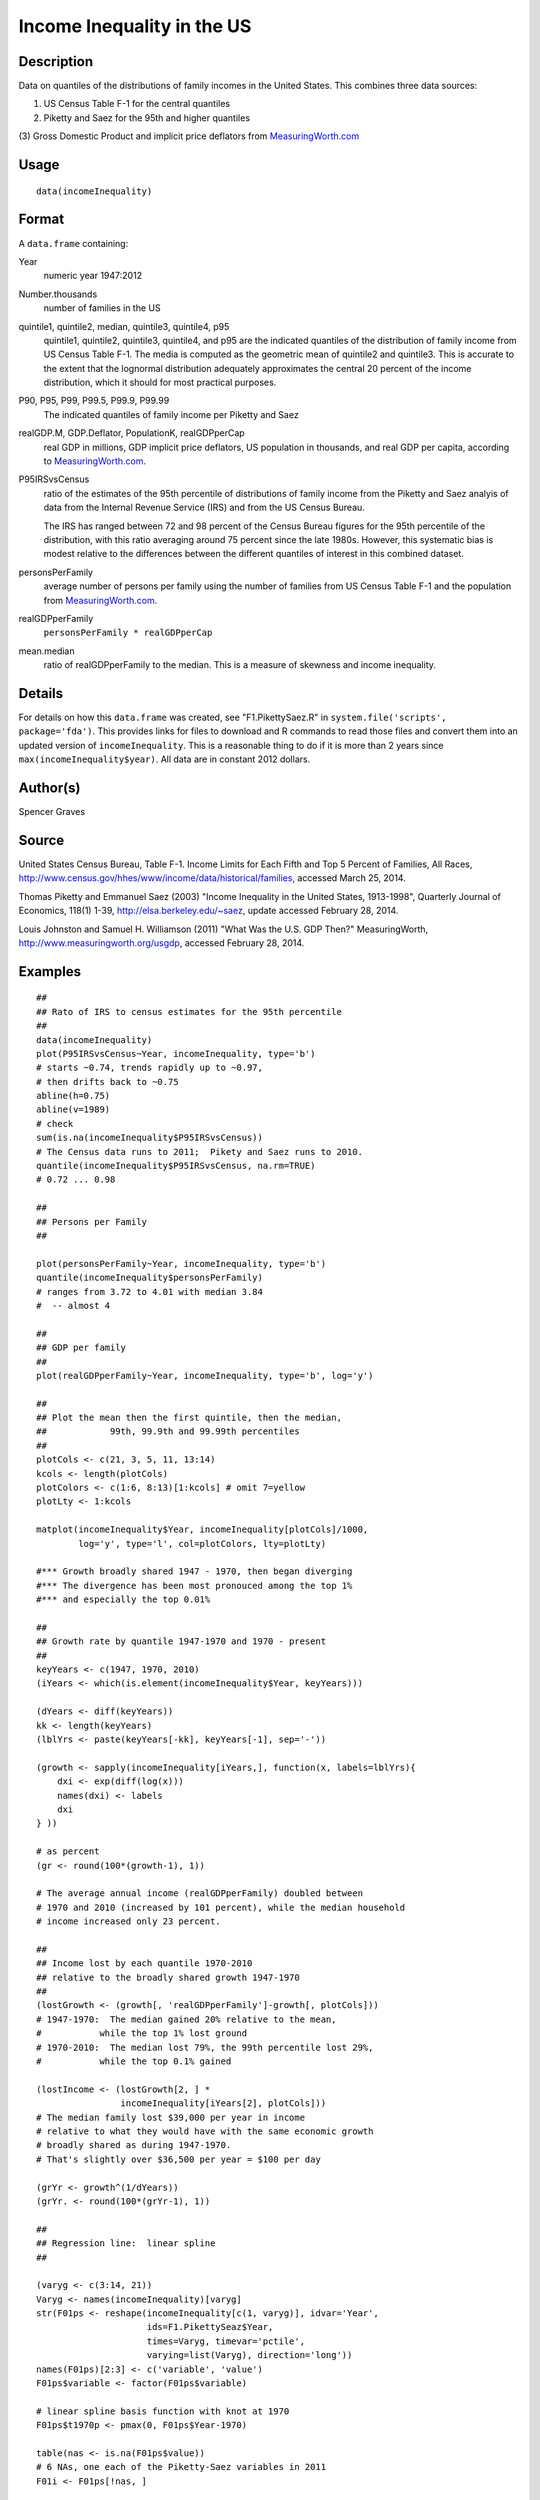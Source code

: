 +--------------------------------------+--------------------------------------+
| incomeInequality                     |
| R Documentation                      |
+--------------------------------------+--------------------------------------+

Income Inequality in the US
---------------------------

Description
~~~~~~~~~~~

Data on quantiles of the distributions of family incomes in the United
States. This combines three data sources:

(1) US Census Table F-1 for the central quantiles

(2) Piketty and Saez for the 95th and higher quantiles

(3) Gross Domestic Product and implicit price deflators from
`MeasuringWorth.com <http://MeasuringWorth.com>`__

Usage
~~~~~

::

    data(incomeInequality)

Format
~~~~~~

A ``data.frame`` containing:

Year
    numeric year 1947:2012

Number.thousands
    number of families in the US

quintile1, quintile2, median, quintile3, quintile4, p95
    quintile1, quintile2, quintile3, quintile4, and p95 are the
    indicated quantiles of the distribution of family income from US
    Census Table F-1. The media is computed as the geometric mean of
    quintile2 and quintile3. This is accurate to the extent that the
    lognormal distribution adequately approximates the central 20
    percent of the income distribution, which it should for most
    practical purposes.

P90, P95, P99, P99.5, P99.9, P99.99
    The indicated quantiles of family income per Piketty and Saez

realGDP.M, GDP.Deflator, PopulationK, realGDPperCap
    real GDP in millions, GDP implicit price deflators, US population in
    thousands, and real GDP per capita, according to
    `MeasuringWorth.com <http://MeasuringWorth.com>`__.

P95IRSvsCensus
    ratio of the estimates of the 95th percentile of distributions of
    family income from the Piketty and Saez analyis of data from the
    Internal Revenue Service (IRS) and from the US Census Bureau.

    The IRS has ranged between 72 and 98 percent of the Census Bureau
    figures for the 95th percentile of the distribution, with this ratio
    averaging around 75 percent since the late 1980s. However, this
    systematic bias is modest relative to the differences between the
    different quantiles of interest in this combined dataset.

personsPerFamily
    average number of persons per family using the number of families
    from US Census Table F-1 and the population from
    `MeasuringWorth.com <http://MeasuringWorth.com>`__.

realGDPperFamily
    ``personsPerFamily * realGDPperCap``

mean.median
    ratio of realGDPperFamily to the median. This is a measure of
    skewness and income inequality.

Details
~~~~~~~

For details on how this ``data.frame`` was created, see
"F1.PikettySaez.R" in ``system.file('scripts', package='fda')``. This
provides links for files to download and R commands to read those files
and convert them into an updated version of ``incomeInequality``. This
is a reasonable thing to do if it is more than 2 years since
``max(incomeInequality$year)``. All data are in constant 2012 dollars.

Author(s)
~~~~~~~~~

Spencer Graves

Source
~~~~~~

United States Census Bureau, Table F-1. Income Limits for Each Fifth and
Top 5 Percent of Families, All Races,
http://www.census.gov/hhes/www/income/data/historical/families, accessed
March 25, 2014.

Thomas Piketty and Emmanuel Saez (2003) "Income Inequality in the United
States, 1913-1998", Quarterly Journal of Economics, 118(1) 1-39,
http://elsa.berkeley.edu/~saez, update accessed February 28, 2014.

Louis Johnston and Samuel H. Williamson (2011) "What Was the U.S. GDP
Then?" MeasuringWorth, http://www.measuringworth.org/usgdp, accessed
February 28, 2014.

Examples
~~~~~~~~

::

    ##
    ## Rato of IRS to census estimates for the 95th percentile
    ##
    data(incomeInequality)
    plot(P95IRSvsCensus~Year, incomeInequality, type='b')
    # starts ~0.74, trends rapidly up to ~0.97,
    # then drifts back to ~0.75
    abline(h=0.75)
    abline(v=1989)
    # check
    sum(is.na(incomeInequality$P95IRSvsCensus))
    # The Census data runs to 2011;  Pikety and Saez runs to 2010.
    quantile(incomeInequality$P95IRSvsCensus, na.rm=TRUE)
    # 0.72 ... 0.98

    ##
    ## Persons per Family
    ##

    plot(personsPerFamily~Year, incomeInequality, type='b')
    quantile(incomeInequality$personsPerFamily)
    # ranges from 3.72 to 4.01 with median 3.84
    #  -- almost 4

    ##
    ## GDP per family
    ##
    plot(realGDPperFamily~Year, incomeInequality, type='b', log='y')

    ##
    ## Plot the mean then the first quintile, then the median,
    ##            99th, 99.9th and 99.99th percentiles
    ##
    plotCols <- c(21, 3, 5, 11, 13:14)
    kcols <- length(plotCols)
    plotColors <- c(1:6, 8:13)[1:kcols] # omit 7=yellow
    plotLty <- 1:kcols

    matplot(incomeInequality$Year, incomeInequality[plotCols]/1000,
            log='y', type='l', col=plotColors, lty=plotLty)

    #*** Growth broadly shared 1947 - 1970, then began diverging
    #*** The divergence has been most pronouced among the top 1%
    #*** and especially the top 0.01%

    ##
    ## Growth rate by quantile 1947-1970 and 1970 - present
    ##
    keyYears <- c(1947, 1970, 2010)
    (iYears <- which(is.element(incomeInequality$Year, keyYears)))

    (dYears <- diff(keyYears))
    kk <- length(keyYears)
    (lblYrs <- paste(keyYears[-kk], keyYears[-1], sep='-'))

    (growth <- sapply(incomeInequality[iYears,], function(x, labels=lblYrs){
        dxi <- exp(diff(log(x)))
        names(dxi) <- labels
        dxi
    } ))

    # as percent
    (gr <- round(100*(growth-1), 1))

    # The average annual income (realGDPperFamily) doubled between
    # 1970 and 2010 (increased by 101 percent), while the median household
    # income increased only 23 percent.

    ##
    ## Income lost by each quantile 1970-2010
    ## relative to the broadly shared growth 1947-1970
    ##
    (lostGrowth <- (growth[, 'realGDPperFamily']-growth[, plotCols]))
    # 1947-1970:  The median gained 20% relative to the mean,
    #           while the top 1% lost ground
    # 1970-2010:  The median lost 79%, the 99th percentile lost 29%,
    #           while the top 0.1% gained

    (lostIncome <- (lostGrowth[2, ] *
                    incomeInequality[iYears[2], plotCols]))
    # The median family lost $39,000 per year in income
    # relative to what they would have with the same economic growth
    # broadly shared as during 1947-1970.
    # That's slightly over $36,500 per year = $100 per day

    (grYr <- growth^(1/dYears))
    (grYr. <- round(100*(grYr-1), 1))

    ##
    ## Regression line:  linear spline
    ##

    (varyg <- c(3:14, 21))
    Varyg <- names(incomeInequality)[varyg]
    str(F01ps <- reshape(incomeInequality[c(1, varyg)], idvar='Year',
                         ids=F1.PikettySeaz$Year,
                         times=Varyg, timevar='pctile',
                         varying=list(Varyg), direction='long'))
    names(F01ps)[2:3] <- c('variable', 'value')
    F01ps$variable <- factor(F01ps$variable)

    # linear spline basis function with knot at 1970
    F01ps$t1970p <- pmax(0, F01ps$Year-1970)

    table(nas <- is.na(F01ps$value))
    # 6 NAs, one each of the Piketty-Saez variables in 2011
    F01i <- F01ps[!nas, ]

    # formula:
    # log(value/1000) ~ b*Year + (for each variable:
    #     different intercept + (different slope after 1970))

    Fit <- lm(log(value/1000)~Year+variable*t1970p, F01i)
    anova(Fit)
    # all highly significant
    # The residuals may show problems with the model,
    # but we will ignore those for now.

    # Model predictions
    str(Pred <- predict(Fit))

    ##
    ## Combined plot
    ##
    #  Plot to a file?  Wikimedia Commons prefers svg format.
    svg('incomeInequality8.svg')
    #  If you want software to convert svg to another format such as png,
    #  consider GIMP (www.gimp.org).

    #  Base plot

    # Leave extra space on the right to label with growth since 1970
    op <- par(mar=c(5, 4, 4, 5)+0.1)

    matplot(incomeInequality$Year, incomeInequality[plotCols]/1000,
            log='y', type='l', col=plotColors, lty=plotLty,
            xlab='', ylab='', las=1, axes=FALSE, lwd=3)
    axis(1, at=seq(1950, 2010, 10),
         labels=c(1950, NA, 1970, NA, 1990, NA, 2010), cex.axis=1.5)
    yat <- c(10, 50, 100, 500, 1000, 5000, 10000)
    axis(2, yat, labels=c('$10K', '$50K', '$100K', '$500K',
                 '$1M', '$5M', '$10M'), las=1, cex.axis=1.2)

    #  Label the lines
    pctls <- paste(c(20, 40, 50, 60, 80, 90, 95, 99, 99.5, 99.9, 99.99),
                  '%', sep='')
    lineLbl0 <- c('Year', 'families K', pctls,
         'realGDP.M', 'GDP deflator', 'pop-K', 'realGDPperFamily',
         '95 pct(IRS / Census)', 'size of household',
         'average family income', 'mean/median')
    (lineLbls <- lineLbl0[plotCols])
    sel75 <- (incomeInequality$Year==1975)

    laby <- incomeInequality[sel75, plotCols]/1000

    text(1973.5, c(1.2, 1.2, 1.3, 1.5, 1.9)*laby[-1], lineLbls[-1], cex=1.2)
    text(1973.5, 1.2*laby[1], lineLbls[1], cex=1.2, srt=10)

    ##
    ## Add lines + points for the knots in 1970
    ##
    End <- numeric(kcols)
    F01names <- names(incomeInequality)
    for(i in seq(length=kcols)){
      seli <- (as.character(F01i$variable) == F01names[plotCols[i]])
    #  with(F01i[seli, ], lines(Year, exp(Pred[seli]), col=plotColors[i]))
      yri <- F01i$Year[seli]
      predi <- exp(Pred[seli])
      lines(yri, predi, col=plotColors[i])
      End[i] <- predi[length(predi)]
      sel70i <- (yri==1970)
      points(yri[sel70i], predi[sel70i], col=plotColors[i])
    }

    ##
    ##  label growth rates
    ##
    table(sel70. <- (incomeInequality$Year>1969))
    (lastYrs <- incomeInequality[sel70., 'Year'])
    (lastYr. <- max(lastYrs)+4)
    #text(lastYr., End, gR., xpd=NA)
    text(lastYr., End, paste(gr[2, plotCols], '%', sep=''), xpd=NA)
    text(lastYr.+7, End, paste(grYr.[2, plotCols], '%', sep=''), xpd=NA)

    ##
    ##  Label the presidents
    ##
    abline(v=c(1953, 1961, 1969, 1977, 1981, 1989, 1993, 2001, 2009))
    (m99.95 <- with(incomeInequality, sqrt(P99.9*P99.99))/1000)

    text(1949, 5000, 'Truman')
    text(1956.8, 5000, 'Eisenhower', srt=90)
    text(1963, 5000, 'Kennedy', srt=90)
    text(1966.8, 5000, 'Johnson', srt=90)
    text(1971, 5*m99.95[24], 'Nixon', srt=90)
    text(1975, 5*m99.95[28], 'Ford', srt=90)
    text(1978.5, 5*m99.95[32], 'Carter', srt=90)
    text(1985.1, m99.95[38], 'Reagan' )
    text(1991, 0.94*m99.95[44], 'GHW Bush', srt=90)
    text(1997, m99.95[50], 'Clinton')
    text(2005, 1.1*m99.95[58], 'GW Bush', srt=90)
    text(2010, 1.2*m99.95[62], 'Obama', srt=90)
    ##
    ##  Done
    ##
    par(op) # reset margins

    dev.off() # for plot to a file

